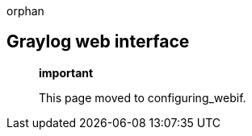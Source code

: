 orphan::

[[graylog-web-interface]]
Graylog web interface
---------------------

_____________________________________
*important*

This page moved to configuring_webif.
_____________________________________
